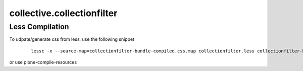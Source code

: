 collective.collectionfilter
===========================

Less Compilation
----------------

To udpate/generate css from less, use the following snippet


  ::

   lessc -x --source-map=collectionfilter-bundle-compiled.css.map collectionfilter.less collectionfilter-bundle-compiled.css


or use plone-compile-resources
